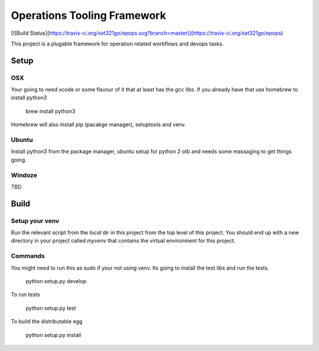 ===============================
Operations Tooling Framework
===============================

[![Build Status](https://travis-ci.org/set321go/epops.svg?branch=master)](https://travis-ci.org/set321go/epops)

This project is a plugable framework for operation related workflows and devops tasks.

Setup
-----

OSX
~~~

Your going to need xcode or some flavour of it that at least has the gcc libs.
If you already have that use homebrew to install python3

    brew install python3

Homebrew will also install pip (pacakge manager), setuptools and venv.

Ubuntu
~~~~~~

Install python3 from the package manager, ubuntu setup for python 2 otb and needs some massaging to get things going.

Windoze
~~~~~~~

TBD

Build
-----

Setup your venv
~~~~~~~~~~~~~~~

Run the relevant script from the `local` dir in this project from the top level of this project. You should end up with a new
directory in your project called `myvenv` that contains the virtual environment for this project.

Commands
~~~~~~~~

You might need to run this as sudo if your not using venv. Its going to install the test libs and run the tests.

   python setup.py develop

To run tests

   python setup.py test

To build the distributable egg

   python setup.py install
   

